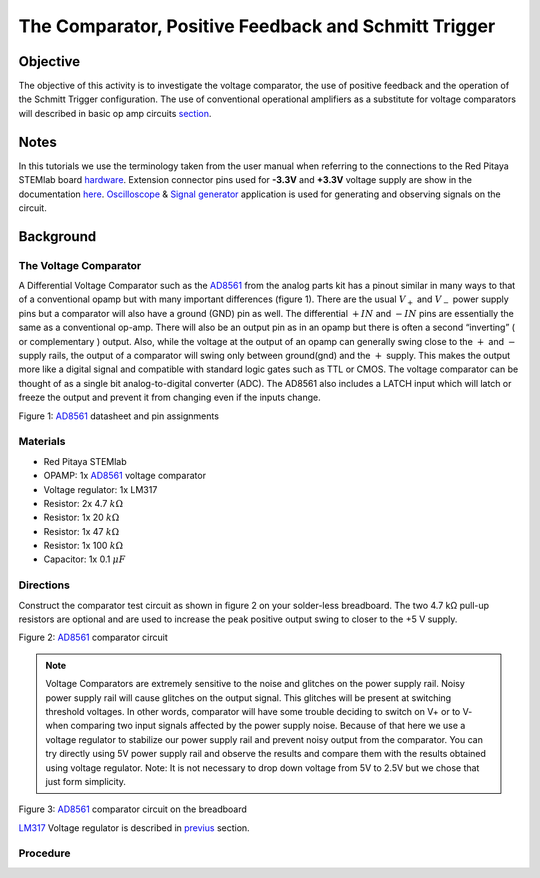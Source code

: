 The Comparator, Positive Feedback and Schmitt Trigger
######################################################

Objective
__________

The objective of this activity is to investigate the voltage comparator, the use of positive feedback and the operation of the Schmitt Trigger configuration. The use of conventional operational amplifiers as a substitute for voltage comparators will described in basic op amp circuits section_. 


Notes
_____

.. _hardware: http://redpitaya.readthedocs.io/en/latest/doc/developerGuide/125-10/top.html
.. _here: http://redpitaya.readthedocs.io/en/latest/doc/developerGuide/125-14/extent.html#extension-connector-e2
.. _Oscilloscope: http://redpitaya.readthedocs.io/en/latest/doc/appsFeatures/apps-featured/oscSigGen/osc.html
.. _Signal: http://redpitaya.readthedocs.io/en/latest/doc/appsFeatures/apps-featured/oscSigGen/osc.html
.. _generator: http://redpitaya.readthedocs.io/en/latest/doc/appsFeatures/apps-featured/oscSigGen/osc.html
.. _AD8561: http://www.analog.com/media/en/technical-documentation/data-sheets/AD8561.pdf
.. _section: http://red-pitaya-active-learning.readthedocs.io/en/latest/Activity13_BasicOPAmpConfigurations.html#using-an-op-amp-as-a-comparator
.. _LM317: http://red-pitaya-active-learning.readthedocs.io/en/latest/Activity13_BasicOPAmpConfigurations.html#first-step-connecting-dc-power
.. _previus: http://red-pitaya-active-learning.readthedocs.io/en/latest/Activity13_BasicOPAmpConfigurations.html#first-step-connecting-dc-power


In this tutorials we use the terminology taken from the user manual when referring to the connections to the Red Pitaya STEMlab board hardware_.
Extension connector pins used for **-3.3V** and **+3.3V** voltage supply are show in the documentation here_. 
Oscilloscope_ & Signal_ generator_ application is used for generating and observing signals on the circuit.

Background
__________

The Voltage Comparator
-----------------------
A Differential Voltage Comparator such as the AD8561_ from the analog parts kit has a pinout similar in many ways to that of a conventional opamp but with many important differences (figure 1). There are the usual :math:`V_+` and :math:`V_-` power supply pins but a comparator will also have a ground (GND) pin as well. The differential :math:`+IN` and :math:`-IN` pins are essentially the same as a conventional op-amp. There will also be an output pin as in an opamp but there is often a second “inverting” ( or complementary ) output. Also, while the voltage at the output of an opamp can generally swing close to the :math:`+` and :math:`-` supply rails, the output of a comparator will swing only between ground(gnd) and the :math:`+` supply. This makes the output more like a digital signal and compatible with standard logic gates such as TTL or CMOS. The voltage comparator can be thought of as a single bit analog-to-digital converter (ADC). The AD8561 also includes a LATCH input which will latch or freeze the output and prevent it from changing even if the inputs change.


.. image:: img/Activity_18_Figure_1.png

Figure 1: AD8561_  datasheet and pin assignments 

Materials
----------

- Red Pitaya STEMlab 
- OPAMP:     1x AD8561_  voltage comparator
- Voltage regulator: 1x LM317
- Resistor:  2x 4.7 :math:`k \Omega`
- Resistor:  1x 20 :math:`k \Omega`
- Resistor:  1x 47 :math:`k \Omega`
- Resistor:  1x 100 :math:`k \Omega`
- Capacitor: 1x 0.1 :math:`\mu F`

Directions
-----------

Construct the comparator test circuit as shown in figure 2 on your solder-less breadboard. The two 4.7 kΩ pull-up resistors are optional and are used to increase the peak positive output swing to closer to the +5 V supply. 

.. image:: img/Activity_18_Figure_2.png

Figure 2: AD8561_  comparator circuit

.. note:: 

   Voltage Comparators are extremely sensitive to the noise and glitches on the power supply rail. Noisy power supply rail will cause glitches on the output signal. This glitches will be present at switching threshold voltages. In other words, comparator will have some trouble deciding to switch on V+ or to V-  when comparing two input signals affected by the power supply noise. Because of that here we use a voltage regulator to stabilize our power supply rail and prevent noisy output from the comparator. 
   You can try directly using 5V power supply rail and observe the results and compare them with the results obtained using voltage regulator.
   Note: It is not necessary to drop down voltage from 5V to 2.5V but we chose that just form simplicity.


.. image:: img/Activity_18_Figure_3.png

Figure 3: AD8561_  comparator circuit on the breadboard

LM317_ Voltage regulator is described in previus_ section.

Procedure
----------